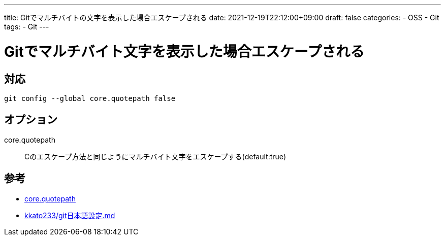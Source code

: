 ---
title: Gitでマルチバイトの文字を表示した場合エスケープされる
date: 2021-12-19T22:12:00+09:00
draft: false
categories:
  - OSS
  - Git
tags:
  - Git
---

= Gitでマルチバイト文字を表示した場合エスケープされる

== 対応

[source,sh]
----
git config --global core.quotepath false
----

== オプション

core.quotepath:: Cのエスケープ方法と同じようにマルチバイト文字をエスケープする(default:true)

== 参考

* https://git-scm.com/docs/git-config[core.quotepath]
* https://gist.github.com/kkato233/2775eda33918dafac5be702077ca7ea3[kkato233/git日本語設定.md]
